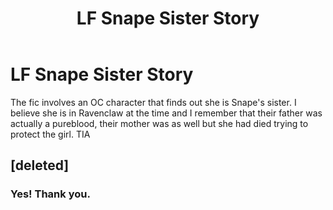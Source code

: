#+TITLE: LF Snape Sister Story

* LF Snape Sister Story
:PROPERTIES:
:Author: ApplesOntario
:Score: 1
:DateUnix: 1560211108.0
:DateShort: 2019-Jun-11
:FlairText: What's That Fic?
:END:
The fic involves an OC character that finds out she is Snape's sister. I believe she is in Ravenclaw at the time and I remember that their father was actually a pureblood, their mother was as well but she had died trying to protect the girl. TIA


** [deleted]
:PROPERTIES:
:Score: 2
:DateUnix: 1560214498.0
:DateShort: 2019-Jun-11
:END:

*** Yes! Thank you.
:PROPERTIES:
:Author: ApplesOntario
:Score: 1
:DateUnix: 1560215910.0
:DateShort: 2019-Jun-11
:END:
